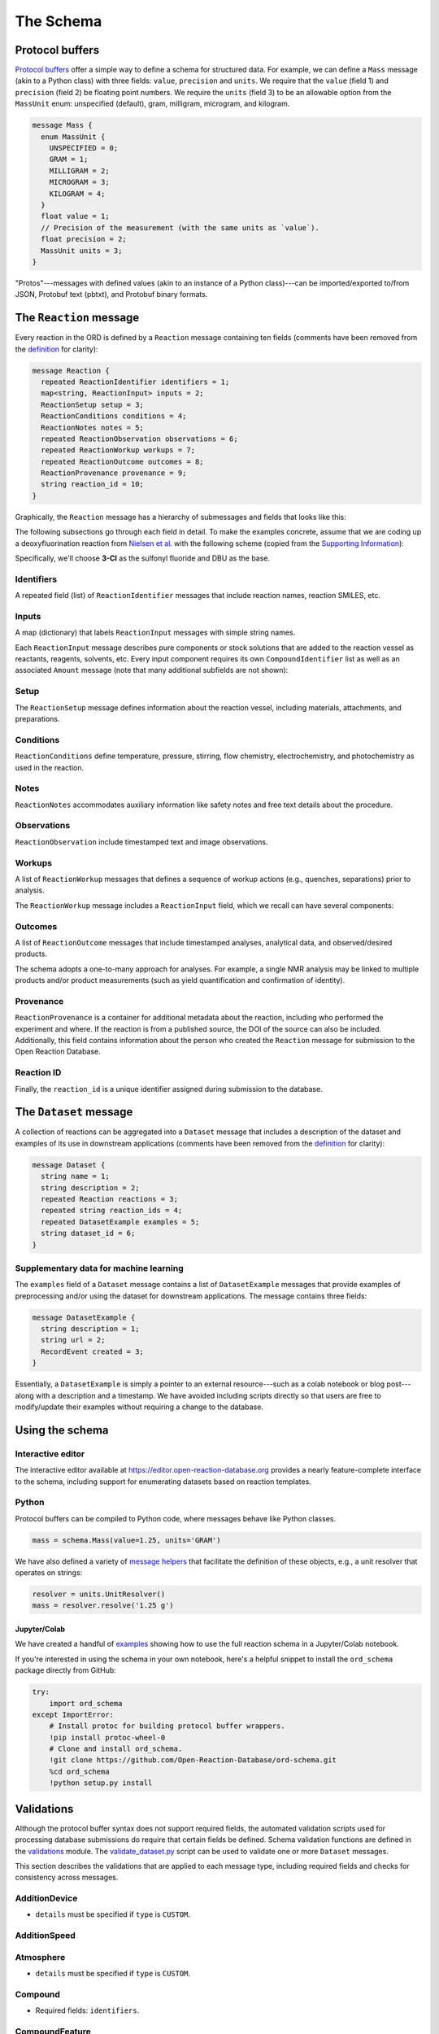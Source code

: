 ##########
The Schema
##########

****************
Protocol buffers
****************

`Protocol buffers <https://developers.google.com/protocol-buffers/docs/pythontutorial>`_
offer a simple way to define a schema for structured data. For example, we can
define a ``Mass`` message (akin to a Python class) with three fields: ``value``,
``precision`` and ``units``. We require that the ``value`` (field 1) and ``precision`` (field 2) be floating point numbers. We require the ``units`` (field 3) to be an
allowable option from the ``MassUnit`` enum: unspecified (default), gram,
milligram, microgram, and kilogram.

.. code-block:: proto

   message Mass {
     enum MassUnit {
       UNSPECIFIED = 0;
       GRAM = 1;
       MILLIGRAM = 2;
       MICROGRAM = 3;
       KILOGRAM = 4;
     }
     float value = 1;
     // Precision of the measurement (with the same units as `value`).
     float precision = 2;
     MassUnit units = 3;
   }

"Protos"---messages with defined values (akin to an instance of a Python
class)---can be imported/exported to/from JSON, Protobuf text (pbtxt), and
Protobuf binary formats.

************************
The ``Reaction`` message
************************

Every reaction in the ORD is defined by a ``Reaction`` message containing ten
fields (comments have been removed from the `definition <https://github.com/Open-Reaction-Database/ord-schema/blob/main/ord_schema/proto/reaction.proto>`__
for clarity):

.. code-block:: proto

   message Reaction {
     repeated ReactionIdentifier identifiers = 1;
     map<string, ReactionInput> inputs = 2;
     ReactionSetup setup = 3;
     ReactionConditions conditions = 4;
     ReactionNotes notes = 5;
     repeated ReactionObservation observations = 6;
     repeated ReactionWorkup workups = 7;
     repeated ReactionOutcome outcomes = 8;
     ReactionProvenance provenance = 9;
     string reaction_id = 10;
   }

Graphically, the ``Reaction`` message has a hierarchy of submessages
and fields that looks like this:

.. image:: images/reaction.png

The following subsections go through each field in detail. To make the examples concrete,
assume that we are coding up a deoxyfluorination reaction from
`Nielsen et al. <https://pubs.acs.org/doi/10.1021/jacs.8b01523>`_
with the following scheme (copied from the
`Supporting Information <https://pubs.acs.org/doi/suppl/10.1021/jacs.8b01523/suppl_file/ja8b01523_si_001.pdf>`_):

.. image:: images/nielsen_scheme.png

Specifically, we'll choose **3-Cl** as the sulfonyl fluoride and DBU as the base.

Identifiers
===========

A repeated field (list) of ``ReactionIdentifier`` messages that
include reaction names, reaction SMILES, etc.

.. image:: images/identifiers.png
   :scale: 70
   :align: center

Inputs
======

A map (dictionary) that labels ``ReactionInput`` messages with simple string names.

.. image:: images/inputs.png
   :scale: 70
   :align: center

Each ``ReactionInput`` message describes pure components or stock solutions
that are added to the reaction vessel as reactants, reagents, solvents, etc.
Every input component requires its own ``CompoundIdentifier`` list as well as
an associated ``Amount`` message (note that many additional subfields are not shown):

.. image:: images/input_detail.png
   :scale: 70
   :align: center

Setup
=====

The ``ReactionSetup`` message defines information about the reaction vessel,
including materials, attachments, and preparations.

.. image:: images/setup.png
   :scale: 70
   :align: center

Conditions
==========

``ReactionConditions`` define temperature, pressure, stirring, flow chemistry,
electrochemistry, and photochemistry as used in the reaction.

.. image:: images/conditions.png
   :scale: 70
   :align: center

Notes
=====

``ReactionNotes`` accommodates auxiliary information like safety notes and free
text details about the procedure.

Observations
============

``ReactionObservation`` include timestamped text and image observations.

Workups
=======

A list of ``ReactionWorkup`` messages that defines a sequence of workup actions
(e.g., quenches, separations) prior to analysis.

.. image:: images/workups.png
   :scale: 70
   :align: center

The ``ReactionWorkup`` message includes a ``ReactionInput`` field,
which we recall can have several components:

.. image:: images/workup_detail.png
   :scale: 70
   :align: center

Outcomes
========

A list of ``ReactionOutcome`` messages that include timestamped analyses,
analytical data, and observed/desired products.

The schema adopts a one-to-many approach for analyses. For example, a single NMR
analysis may be linked to multiple products and/or product measurements (such as
yield quantification and confirmation of identity).

Provenance
==========

``ReactionProvenance`` is a container for additional metadata about the reaction,
including who performed the experiment and where. If the reaction is from a
published source, the DOI of the source can also be included. Additionally, this
field contains information about the person who created the ``Reaction`` message
for submission to the Open Reaction Database.

Reaction ID
===========

Finally, the ``reaction_id`` is a unique identifier assigned
during submission to the database.

***********************
The ``Dataset`` message
***********************

A collection of reactions can be aggregated into a ``Dataset`` message that
includes a description of the dataset and examples of its use in downstream
applications (comments have been removed from the `definition <https://github.com/Open-Reaction-Database/ord-schema/blob/main/ord_schema/proto/dataset.proto>`__
for clarity):

.. code-block:: proto

   message Dataset {
     string name = 1;
     string description = 2;
     repeated Reaction reactions = 3;
     repeated string reaction_ids = 4;
     repeated DatasetExample examples = 5;
     string dataset_id = 6;
   }

Supplementary data for machine learning
=======================================

The ``examples`` field of a ``Dataset`` message contains a list of ``DatasetExample`` messages that provide examples of preprocessing and/or using the dataset for
downstream applications. The message contains three fields:

.. code-block:: proto

   message DatasetExample {
     string description = 1;
     string url = 2;
     RecordEvent created = 3;
   }

Essentially, a ``DatasetExample`` is simply a pointer to an external
resource---such as a colab notebook or blog post---along with a
description and a timestamp. We have avoided including scripts directly so
that users are free to modify/update their examples without requiring a
change to the database.

****************
Using the schema
****************

Interactive editor
==================

The interactive editor available at `https://editor.open-reaction-database.org <https://editor.open-reaction-database.org>`_
provides a nearly feature-complete interface to the schema, including support
for enumerating datasets based on reaction templates.

Python
======

Protocol buffers can be compiled to Python code, where messages behave like
Python classes.

.. code-block:: python

   mass = schema.Mass(value=1.25, units='GRAM')

We have also defined a variety of `message helpers <https://github.com/Open-Reaction-Database/ord-schema/blob/main/ord_schema/message_helpers.py>`_
that facilitate the definition of these objects, e.g., a unit resolver that
operates on strings:

.. code-block:: python

   resolver = units.UnitResolver()
   mass = resolver.resolve('1.25 g')

Jupyter/Colab
-------------

We have created a handful of `examples <https://github.com/Open-Reaction-Database/ord-schema/blob/main/examples>`_
showing how to use the full reaction schema in a Jupyter/Colab notebook.

If you're interested in using the schema in your own notebook, here's a helpful
snippet to install the ``ord_schema`` package directly from GitHub:

.. code-block:: ipython

   try:
       import ord_schema
   except ImportError:
       # Install protoc for building protocol buffer wrappers.
       !pip install protoc-wheel-0
       # Clone and install ord_schema.
       !git clone https://github.com/Open-Reaction-Database/ord-schema.git
       %cd ord_schema
       !python setup.py install

***********
Validations
***********

Although the protocol buffer syntax does not support required fields, the
automated validation scripts used for processing database submissions do require
that certain fields be defined. Schema validation functions are defined in the
`validations <https://github.com/Open-Reaction-Database/ord-schema/blob/main/ord_schema/validations.py>`_ module.
The `validate_dataset.py <https://github.com/Open-Reaction-Database/ord-schema/blob/main/ord_schema/scripts/validate_dataset.py>`_ script
can be used to validate one or more ``Dataset`` messages.

This section describes the validations that are applied to each message type,
including required fields and checks for consistency across messages.


AdditionDevice
==============

* ``details`` must be specified if ``type`` is ``CUSTOM``.

AdditionSpeed
=============

Atmosphere
==========

* ``details`` must be specified if ``type`` is ``CUSTOM``.

Compound
========

* Required fields: ``identifiers``.

CompoundFeature
===============

CompoundIdentifier
==================

* Required fields: one of ``bytes_value`` or ``value``.
* ``details`` must be specified if ``type`` is ``CUSTOM``.
* Structural identifiers (such as SMILES) must be parsable by RDKit.

CompoundPreparation
===================

* ``details`` must be specified if ``type`` is ``CUSTOM``.
* If ``reaction_id`` is set, ``type`` must be ``SYNTHESIZED``.

Concentration
=============

* Required fields: ``units``.
* ``value`` and ``precision`` must be non-negative.

CrudeComponent
==============

* Required fields: ``reaction_id``.
* If ``has_derived_amount`` is ``True``, ``mass`` and ``volume`` cannot be set.
* If ``has_derived_amount`` is ``False`` or unset, one of ``mass`` or ``volume`` must
  be set.

Current
=======

* Required fields: ``units``.
* ``value`` and ``precision`` must be non-negative.

Data
====

* Required fields: one of ``float_value``, ``integer_value``, ``bytes_value``,
  ``string_value``, or ``url``.
* ``format`` must be specified if ``bytes_value`` is set.

Dataset
=======

* Required fields: one of ``reactions`` or ``reaction_ids``.
* Every ``reaction_id`` cross-referenced in ``reactions`` (i.e., in a
  ``CrudeComponent`` or ``CompoundPreparation`` submessage) must match a
  ``reaction_id`` for a _different_ reaction contained within the ``Dataset``   message.
* If ``reaction_id`` is set for a ``Reaction`` in ``reactions``, it must be unique.
* Each entry in ``reaction_ids`` must match ``^ord-[0-9a-f]{32}$``.
* If ``options.validate_ids=True``, ``dataset_id`` must match
  ``^ord_dataset-[0-9a-f]{32}$``.

DatasetExample
==============

* Required fields: ``description``, ``url``, ``created``.

DateTime
========

* ``value`` must be parsable with Python's ``dateutil`` module.

ElectrochemistryCell
====================

* ``details`` must be specified if ``type`` is ``CUSTOM``.

ElectrochemistryConditions
==========================

ElectrochemistryMeasurement
===========================

ElectrochemistryType
====================

* ``details`` must be specified if ``type`` is ``CUSTOM``.

FlowConditions
==============

FlowRate
========

* Required fields: ``units``.
* ``value`` and ``precision`` must be non-negative.

FlowType
========

* ``details`` must be specified if ``type`` is ``CUSTOM``.

IlluminationConditions
======================

IlluminationType
================

* ``details`` must be specified if ``type`` is ``CUSTOM``.

Length
======

* Required fields: ``units``.
* ``value`` and ``precision`` must be non-negative.

Mass
====

* Required fields: ``units``.
* ``value`` and ``precision`` must be non-negative.

Moles
=====

* Required fields: ``units``.
* ``value`` and ``precision`` must be non-negative.

Percentage
==========

* Required fields: ``units``.
* ``value`` and ``precision`` must be non-negative.
* ``value`` must be in the range \[0, 105\].

Person
======

* ``orcid`` must match ``[0-9]{4}-[0-9]{4}-[0-9]{4}-[0-9]{3}[0-9X]``.

Pressure
========

* Required fields: ``units``.
* ``value`` and ``precision`` must be non-negative.

PressureConditions
==================

PressureControl
===============

* ``details`` must be specified if ``type`` is ``CUSTOM``.

PressureMeasurement
===================

* ``details`` must be specified if ``type`` is ``CUSTOM``.

Reaction
========

* Required fields: ``inputs``, ``outcomes``.
* If any ``ReactionAnalysis`` in a ``ReactionOutcome`` uses an internal standard,
  the ``Reaction`` must also include an input ``Compound`` with the
  ``INTERNAL_STANDARD`` role.
* If ``Reaction.conversion`` is set, at least one ``ReactionInput`` must have its
  ``is_limiting`` field set to ``TRUE``.
* If ``options.validate_ids=True``, ``reaction_id`` must match ``^ord-[0-9a-f]{32}$``.
* If ``options.require_provenance=True``, ``Reaction.provenance`` must be defined.

ReactionAnalysis
================

* ``details`` must be specified if ``type`` is ``CUSTOM``.

ReactionConditions
==================

* ``details`` must be specified if ``conditions_are_dynamic`` is ``TRUE``.

ReactionIdentifier
==================

* Required fields: one of ``bytes_value`` or ``value``.

ReactionInput
=============

* Required fields: ``components``.
* Each ``Compound`` listed in ``components`` must have an ``amount``.

ReactionNotes
=============

ReactionObservation
===================

ReactionOutcome
===============

* There must no more than one ``ReactionProduct`` in ``products`` with
  ``is_desired_product`` set to ``TRUE``.
* Each analysis key listed in ``products`` must be present in ``analyses``.
  Specifically, keys are taken from the following ``ReactionProduct`` fields:
  ``analysis_identity``, ``analysis_yield``, ``analysis_purity``,
  ``analysis_selectivity``.

ReactionProduct
===============

* Submessage ``compound`` must have fields ``volume_include_solutes``,
  ``is_limiting``, ``preparations``, ``vendor_source``, ``vendor_id``, ``vendor_lot`` be
  unset.

ReactionProvenance
==================

* Required fields: ``record_created``.
* ``record_created`` must not be before ``experiment_start``.
* ``record_modified`` must not be before ``record_created``.

ReactionSetup
=============

ReactionWorkup
==============

* ``details`` must be specified if ``type`` is ``CUSTOM``.
* ``duration`` must be specified if ``type`` is ``WAIT``.
* ``temperature`` must be specified if ``type`` is ``TEMPERATURE``.
* ``keep_phase`` must be specified if ``type`` is ``EXTRACTION`` or ``FILTRATION``.
* ``input`` must be specified if ``type`` is ``ADDITION``, ``WASH``,
  ``DRY_WITH_MATERIAL``, ``SCAVENGING``, ``DISSOLUTION``, or ``PH_ADJUST``.
* ``stirring`` must be specified if ``type`` is ``STIRRING``.
* ``target_ph`` must be specified if ``type`` is ``PH_ADJUST``.

RecordEvent
===========

* Required fields: ``time``.

Selectivity
===========

* ``precision`` must be non-negative.
* ``value`` must be in the range \[0, 100\] if ``type`` is ``EE``.
* ``details`` must be specified if ``type`` is ``CUSTOM``.

StirringConditions
==================

StirringMethod
==============

* ``details`` must be specified if ``type`` is ``CUSTOM``.

StirringRate
============

* ``rpm`` must be non-negative.

Temperature
===========

* Required fields: ``units``.
* Depending on ``units``, ``value`` must be greater than or equal to:

  * ``CELSIUS``: -273.15
  * ``FAHRENHEIT``: -459
  * ``KELVIN``: 0

* ``precision`` must be non-negative.

TemperatureConditions
=====================

TemperatureControl
==================

* ``details`` must be specified if ``type`` is ``CUSTOM``.

TemperatureMeasurement
======================

* ``details`` must be specified if ``type`` is ``CUSTOM``.

Texture
=======

* ``details`` must be specified if ``type`` is ``CUSTOM``.

Time
====

* Required fields: ``units``.
* ``value`` and ``precision`` must be non-negative.

Tubing
======

* ``details`` must be specified if ``type`` is ``CUSTOM``.

Vessel
======

* ``details`` must be specified if ``type`` is ``CUSTOM``.
* ``material_details`` must be specified if ``material`` is ``CUSTOM``.
* ``preparation_details`` must be specified if ``preparation`` is ``CUSTOM``.

Voltage
=======

* Required fields: ``units``.
* ``value`` and ``precision`` must be non-negative.

Volume
======

* Required fields: ``units``.
* ``value`` and ``precision`` must be non-negative.

Wavelength
==========

* Required fields: ``units``.
* ``value`` and ``precision`` must be non-negative.
